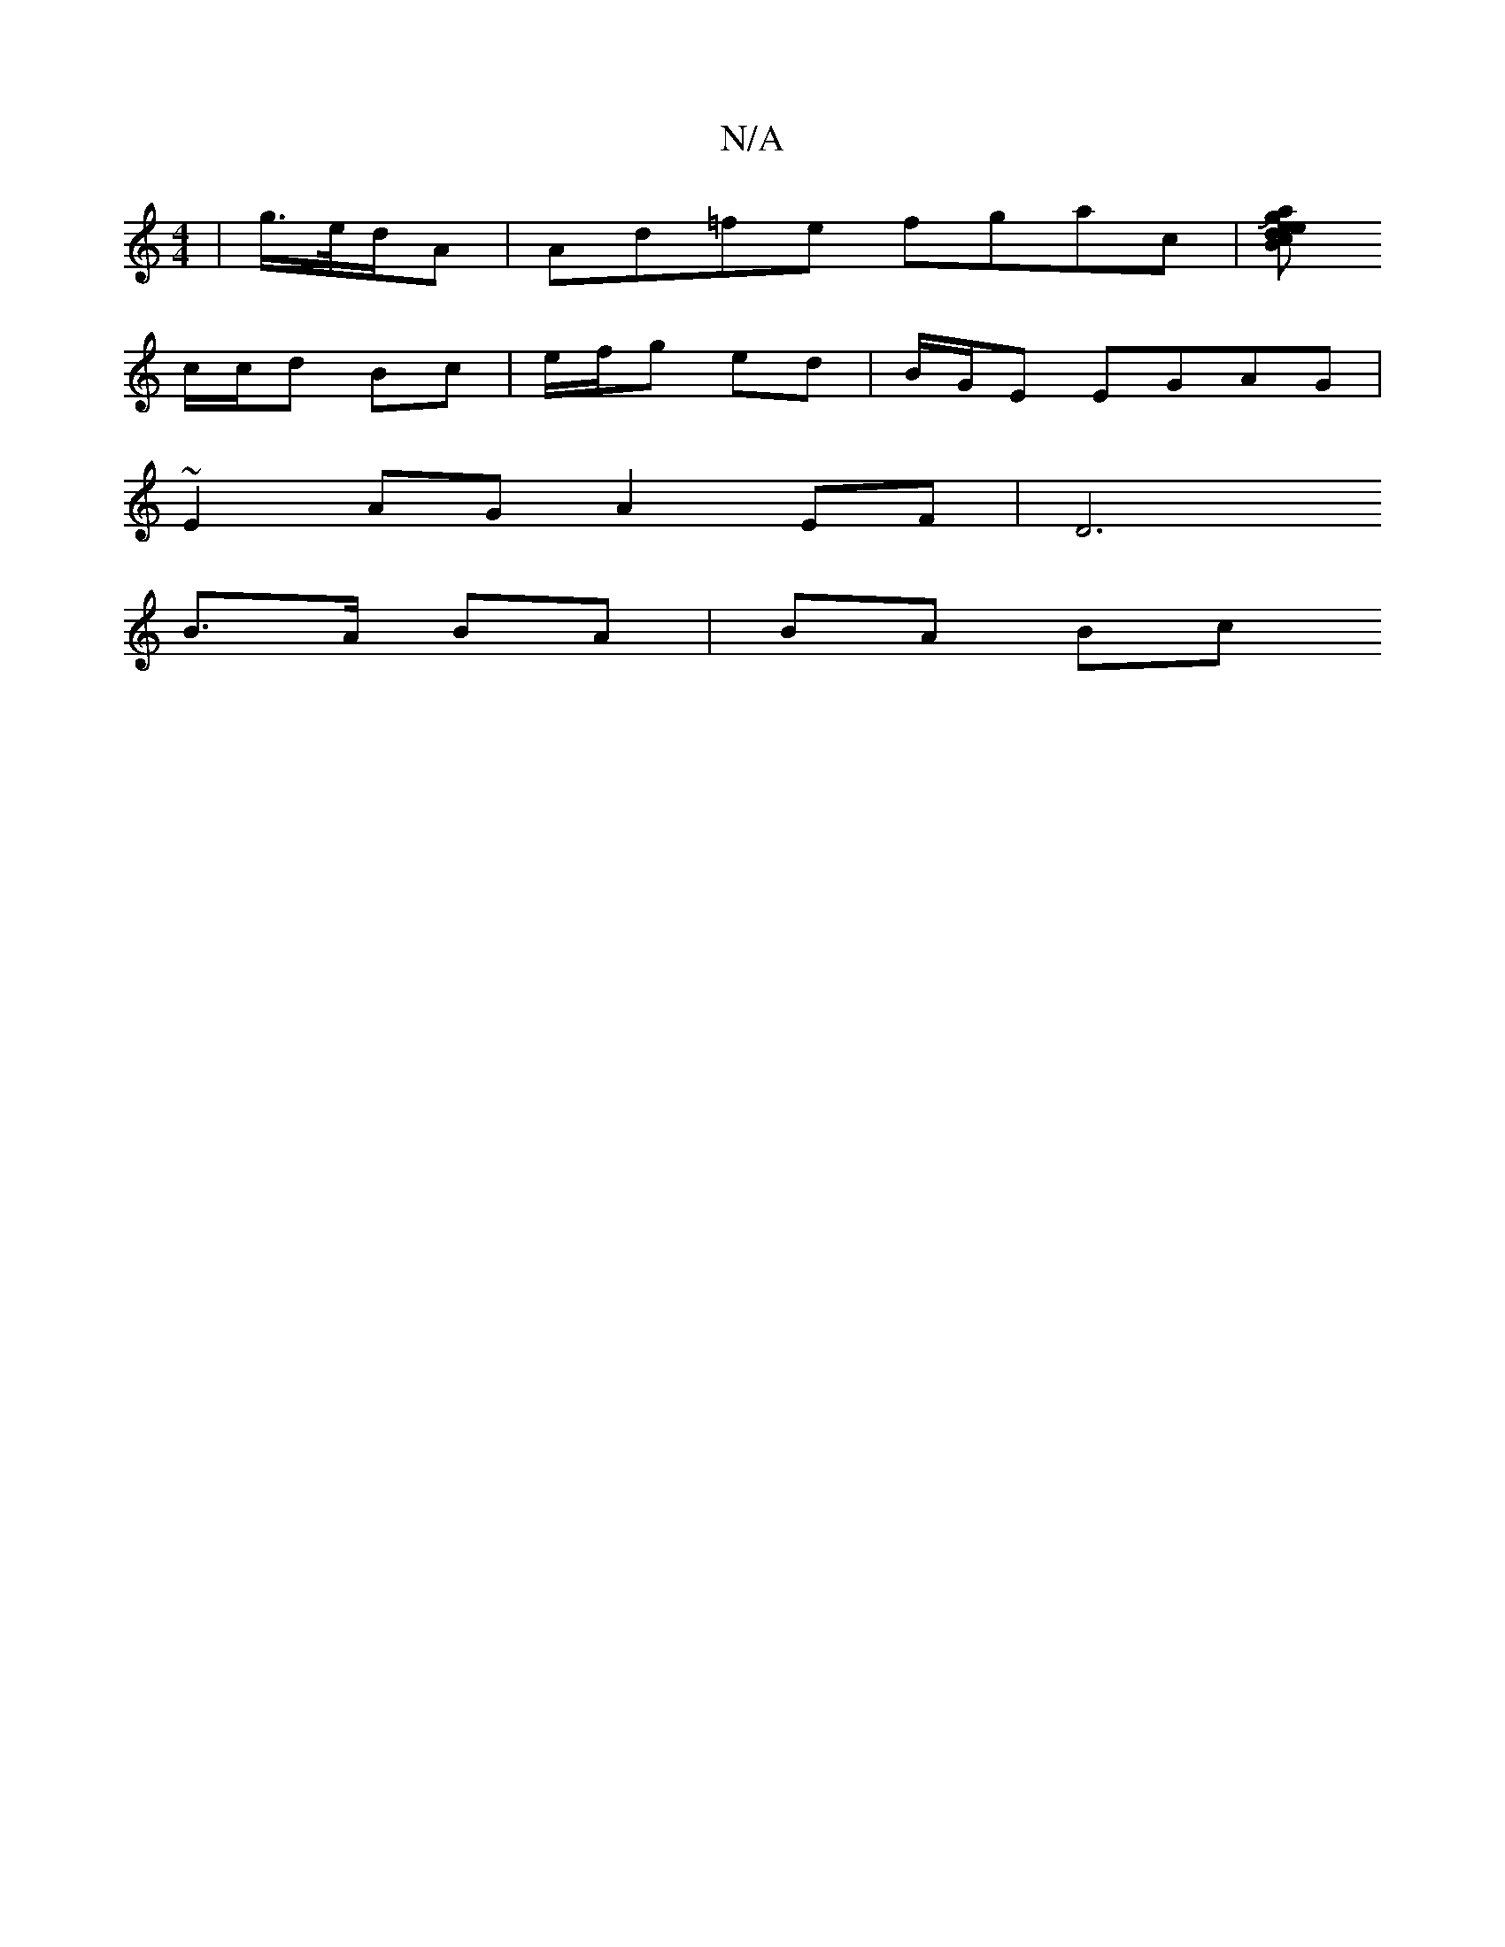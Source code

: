 X:1
T:N/A
M:4/4
R:N/A
K:Cmajor
 | g/>e/2d/2A | Ad=fe fgac | [Be aJg{e}d>c|B>d ec:|[2 B/c/z | f>a gb | f>d c<a fa|e2 d>e | d<g f2 e>e|A>e cA | B2 Bd | B2 cB | d2 A>B |
c/c/d Bc |e/f/g ed | B/G/E EGAG|
~E2AG A2 EF|[D6|
B>A BA | BA Bc